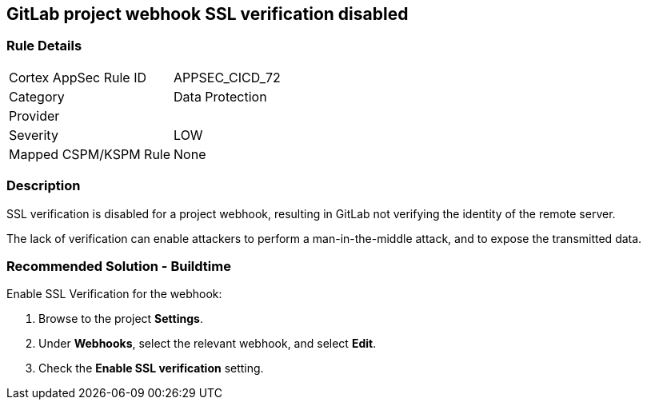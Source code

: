 == GitLab project webhook SSL verification disabled

=== Rule Details

[cols="1,2"]
|===
|Cortex AppSec Rule ID |APPSEC_CICD_72
|Category |Data Protection
|Provider |
|Severity |LOW
|Mapped CSPM/KSPM Rule |None
|===


=== Description 

SSL verification is disabled for a project webhook, resulting in GitLab not verifying the identity of the remote server.

The lack of verification can enable attackers to perform a man-in-the-middle attack, and to expose the transmitted data.

=== Recommended Solution - Buildtime

Enable SSL Verification for the webhook:
 
. Browse to the project **Settings**.
. Under **Webhooks**, select the relevant webhook, and select **Edit**.
. Check the **Enable SSL verification** setting.

